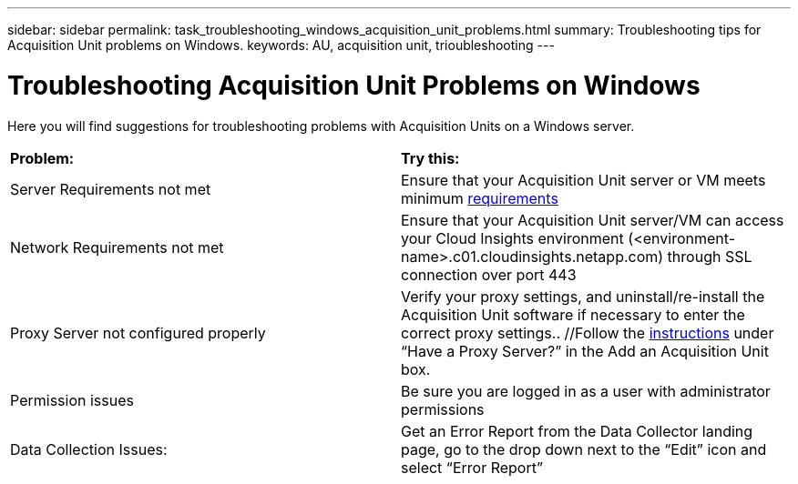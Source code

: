 ---
sidebar: sidebar
permalink: task_troubleshooting_windows_acquisition_unit_problems.html
summary: Troubleshooting tips for Acquisition Unit problems on Windows.
keywords: AU, acquisition unit, trioubleshooting
---

= Troubleshooting Acquisition Unit Problems on Windows

:toc: macro
:hardbreaks:
:toclevels: 1
:nofooter:
:icons: font
:linkattrs:
:imagesdir: ./media/

[.lead]
Here you will find suggestions for troubleshooting problems with Acquisition Units on a Windows server. 

|===
|*Problem:* | *Try this:* 
|Server Requirements not met | Ensure that your Acquisition Unit server or VM meets minimum link:concept_acquisition_unit_requirements.html[requirements]
|Network Requirements not met |Ensure that your Acquisition Unit server/VM can access your Cloud Insights environment (<environment-name>.c01.cloudinsights.netapp.com) through SSL connection over port 443 
|Proxy Server not configured properly | Verify your proxy settings, and uninstall/re-install the Acquisition Unit software if necessary to enter the correct proxy settings.. //Follow the link:task_configure_acquisition_unit.html#Setting_proxy_environment_variables[instructions] under “Have a Proxy Server?” in the Add an Acquisition Unit box. 
|Permission issues| Be sure you are logged in as a user with administrator permissions

//|Acquisition Not Running:
//| Gather the acq.log from TBD
//Restart the Acquisition Service: TBD

|Data Collection Issues:
|Get an Error Report from the Data Collector landing page, go to the drop down next to the “Edit” icon and select “Error Report”
|===


////
Moving Data Collectors to Different Acquisition Units:
•	What is the proper process for a customer to do this?  They have to retype their passwords or go into the security admin tool to transfer the keys?
////
